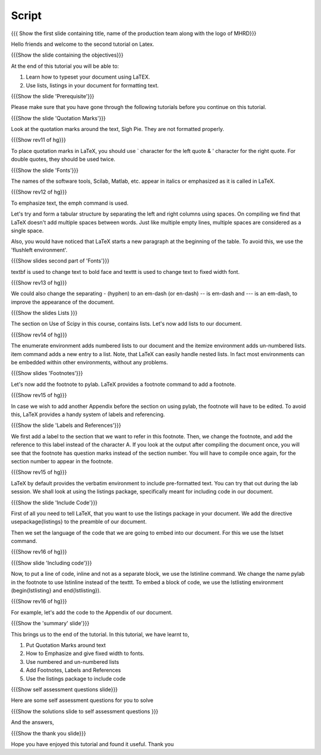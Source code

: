 
.. Prerequisites
.. -------------

.. None

.. Author : Primal Pappachan
   Internal Reviewer : Kiran Isukapatla, Sushma Dubey
   Date: Jan 8, 2012
--------
Script
--------

.. L1

{{{ Show the first slide containing title, name of the production team along with the logo of MHRD}}}

.. R1

Hello friends and welcome to the second tutorial on Latex. 

.. L2

{{{Show the slide containing the objectives}}}

.. R2

At the end of this tutorial you will be able to:

1. Learn how to typeset your document using LaTEX.

#. Use lists, listings in your document for formatting text.

.. L3

{{{Show the slide 'Prerequisite'}}}

.. R3

Please make sure that you have gone through the following tutorials before you continue on this tutorial.

.. L4

{{{Show the slide 'Quotation Marks'}}}

.. R4

Look at the quotation marks around the text, Sigh Pie. They are not formatted properly.

.. L5

{{{Show rev11 of hg}}}

.. R5

To place quotation marks in LaTeX, you should use ` character for the left quote & ' character for the right quote. For double quotes, they should be used twice.

.. L6

{{{Show the slide 'Fonts'}}}

.. R6

The names of the software tools, Scilab, Matlab, etc. appear in italics or emphasized as it is called in LaTeX. 

.. L7

{{{Show rev12 of hg}}}

.. R7

To emphasize text, the \emph command is used.

.. R8

Let's try and form a tabular structure by separating the left and right columns using spaces. On compiling we find that LaTeX doesn't add multiple spaces between words. Just like multiple empty lines, multiple spaces are considered as a single space.

Also, you would have noticed that LaTeX starts a new paragraph at the beginning of the table. To avoid this, we use the 'flushleft environment'.

.. L8

{{{Show slides second part of 'Fonts'}}}

.. R9

\textbf is used to change text to bold face and \texttt is used to change text to fixed width font.

.. L9

{{{Show rev13 of hg}}}

.. R10

We could also change the separating - (hyphen) to an em-dash (or en-dash) -- is em-dash and --- is an em-dash, to improve the appearance of the document.

.. L10

{{{Show the slides Lists }}}

.. R11

The section on Use of Scipy in this course, contains lists. Let's now add lists to our document. 

.. L11

{{{Show rev14 of hg}}}

.. R12

The enumerate environment adds numbered lists to our document and the itemize environment adds un-numbered lists. \item command adds a new entry to a list. Note, that LaTeX can easily handle nested lists. In fact most environments can be embedded within other environments, without any problems.


.. L12

{{{Show slides 'Footnotes'}}}

.. R13

Let's now add the footnote to pylab. LaTeX provides a footnote command to add a footnote.


.. L13

{{{Show rev15 of hg}}}

.. R14

In case we wish to add another Appendix before the section on using pylab, the footnote will have to be edited. To avoid this, LaTeX provides a handy system of labels and referencing.

.. L14

{{{Show the slide 'Labels and References'}}}

.. R15

We first add a label to the section that we want to refer in this footnote. Then, we change the footnote, and add the reference to this label instead of the character A. If you look at the output after compiling the document once, you will see that the footnote has question marks instead of the section number. You will have to compile once again, for the section number to appear in the footnote.

.. L15

{{{Show rev15 of hg}}}


.. R16

LaTeX by default provides the verbatim environment to include pre-formatted text. You can try that out during the lab session. We shall look at using the listings package, specifically meant for including code in our document.

.. L16

{{{Show the slide 'Include Code'}}}

.. R17

First of all you need to tell LaTeX, that you want to use the listings package in your document. We add the directive \usepackage{listings} to the preamble of our document.

Then we set the language of the code that we are going to embed into our document. For this we use the lstset command.

.. L17

{{{Show rev16 of hg}}}

.. L18

{{{Show slide 'Including code'}}}

.. R18

Now, to put a line of code, inline and not as a separate block, we use the \lstinline command. We change the name pylab in the footnote to use lstinline instead of the texttt. To embed a block of code, we use the lstlisting environment (\begin{lstlisting} and \end{lstlisting}).

.. L19

{{{Show rev16 of hg}}}

.. R19

For example, let's add the code to the Appendix of our document.

.. L20

{{{Show the 'summary' slide'}}}

.. R20

This brings us to the end of the tutorial. In this tutorial, we have
learnt to,

1. Put Quotation Marks around text

#. How to Emphasize and give fixed width to fonts.

#. Use numbered and un-numbered lists

#. Add Footnotes, Labels and References

#. Use the listings package to include code

.. L21

{{{Show self assessment questions slide}}}

.. R21

Here are some self assessment questions for you to solve

.. L22

{{{Show the solutions slide to self assessment questions }}}

.. R22

And the answers,


.. L23

{{{Show the thank you slide}}}

.. R23

Hope you have enjoyed this tutorial and found it useful.
Thank you

